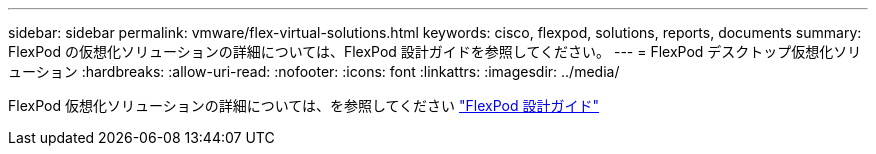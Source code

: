 ---
sidebar: sidebar 
permalink: vmware/flex-virtual-solutions.html 
keywords: cisco, flexpod, solutions, reports, documents 
summary: FlexPod の仮想化ソリューションの詳細については、FlexPod 設計ガイドを参照してください。 
---
= FlexPod デスクトップ仮想化ソリューション
:hardbreaks:
:allow-uri-read: 
:nofooter: 
:icons: font
:linkattrs: 
:imagesdir: ../media/


[role="lead"]
FlexPod 仮想化ソリューションの詳細については、を参照してください link:https://www.cisco.com/c/en/us/solutions/design-zone/data-center-design-guides/flexpod-design-guides.html?flt1_general-table0=Desktop%20Virtualization["FlexPod 設計ガイド"^]
